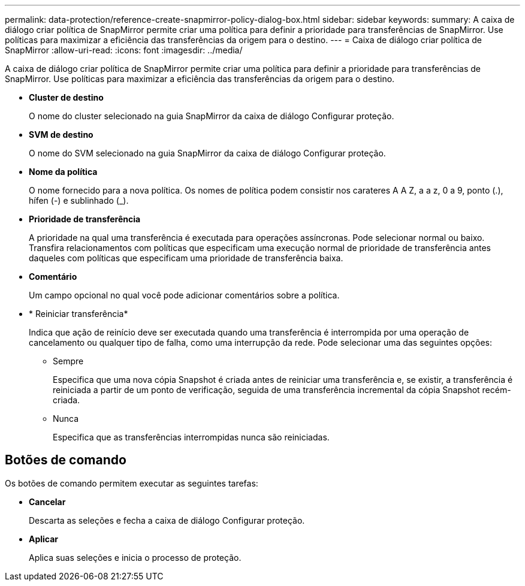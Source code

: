 ---
permalink: data-protection/reference-create-snapmirror-policy-dialog-box.html 
sidebar: sidebar 
keywords:  
summary: A caixa de diálogo criar política de SnapMirror permite criar uma política para definir a prioridade para transferências de SnapMirror. Use políticas para maximizar a eficiência das transferências da origem para o destino. 
---
= Caixa de diálogo criar política de SnapMirror
:allow-uri-read: 
:icons: font
:imagesdir: ../media/


[role="lead"]
A caixa de diálogo criar política de SnapMirror permite criar uma política para definir a prioridade para transferências de SnapMirror. Use políticas para maximizar a eficiência das transferências da origem para o destino.

* *Cluster de destino*
+
O nome do cluster selecionado na guia SnapMirror da caixa de diálogo Configurar proteção.

* *SVM de destino*
+
O nome do SVM selecionado na guia SnapMirror da caixa de diálogo Configurar proteção.

* *Nome da política*
+
O nome fornecido para a nova política. Os nomes de política podem consistir nos carateres A A Z, a a z, 0 a 9, ponto (.), hífen (-) e sublinhado (_).

* *Prioridade de transferência*
+
A prioridade na qual uma transferência é executada para operações assíncronas. Pode selecionar normal ou baixo. Transfira relacionamentos com políticas que especificam uma execução normal de prioridade de transferência antes daqueles com políticas que especificam uma prioridade de transferência baixa.

* *Comentário*
+
Um campo opcional no qual você pode adicionar comentários sobre a política.

* * Reiniciar transferência*
+
Indica que ação de reinício deve ser executada quando uma transferência é interrompida por uma operação de cancelamento ou qualquer tipo de falha, como uma interrupção da rede. Pode selecionar uma das seguintes opções:

+
** Sempre
+
Especifica que uma nova cópia Snapshot é criada antes de reiniciar uma transferência e, se existir, a transferência é reiniciada a partir de um ponto de verificação, seguida de uma transferência incremental da cópia Snapshot recém-criada.

** Nunca
+
Especifica que as transferências interrompidas nunca são reiniciadas.







== Botões de comando

Os botões de comando permitem executar as seguintes tarefas:

* *Cancelar*
+
Descarta as seleções e fecha a caixa de diálogo Configurar proteção.

* *Aplicar*
+
Aplica suas seleções e inicia o processo de proteção.


